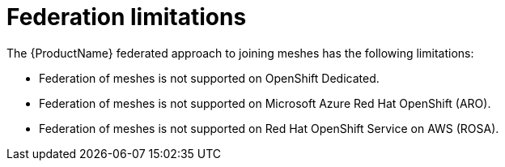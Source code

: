 ////
This module included in the following assemblies:
* service_mesh/v2x/ossm-federation.adoc
////

[id="ossm-federation-limitations_{context}"]
= Federation limitations

The {ProductName} federated approach to joining meshes has the following limitations:

* Federation of meshes is not supported on OpenShift Dedicated.
* Federation of meshes is not supported on Microsoft Azure Red Hat OpenShift (ARO).
* Federation of meshes is not supported on Red Hat OpenShift Service on AWS (ROSA).
